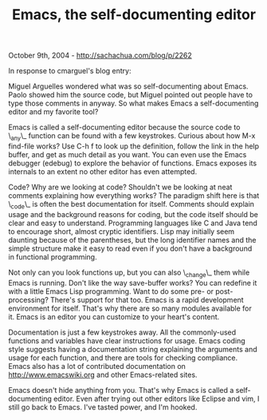 #+TITLE: Emacs, the self-documenting editor

October 9th, 2004 -
[[http://sachachua.com/blog/p/2262][http://sachachua.com/blog/p/2262]]

In response to cmarguel's blog entry:

Miguel Arguelles wondered what was so self-documenting about Emacs.
 Paolo showed him the source code, but Miguel pointed out people have
 to type those comments in anyway. So what makes Emacs a
 self-documenting editor and my favorite tool?

Emacs is called a self-documenting editor because the source code to
 \_any\_ function can be found with a few keystrokes. Curious about how
 M-x find-file works? Use C-h f to look up the definition, follow the
 link in the help buffer, and get as much detail as you want. You can
 even use the Emacs debugger (edebug) to explore the behavior of
 functions. Emacs exposes its internals to an extent no other editor
 has even attempted.

Code? Why are we looking at code? Shouldn't we be looking at neat
 comments explaining how everything works? The paradigm shift here is
 that \_code\_ is often the best documentation for itself. Comments
 should explain usage and the background reasons for coding, but the
 code itself should be clear and easy to understand. Programming
 languages like C and Java tend to encourage short, almost cryptic
 identifiers. Lisp may initially seem daunting because of the
 parentheses, but the long identifier names and the simple structure
 make it easy to read even if you don't have a background in functional
 programming.

Not only can you look functions up, but you can also \_change\_ them
 while Emacs is running. Don't like the way save-buffer works? You can
 redefine it with a little Emacs Lisp programming. Want to do some pre-
 or post-processing? There's support for that too. Emacs is a rapid
 development environment for itself. That's why there are so many
 modules available for it. Emacs is an editor you can customize to your
 heart's content.

Documentation is just a few keystrokes away. All the commonly-used
 functions and variables have clear instructions for usage. Emacs
 coding style suggests having a documentation string explaining the
 arguments and usage for each function, and there are tools for
 checking compliance. Emacs also has a lot of contributed documentation
 on [[http://www.emacswiki.org][http://www.emacswiki.org]] and other
Emacs-related sites.

Emacs doesn't hide anything from you. That's why Emacs is called a
 self-documenting editor. Even after trying out other editors like
 Eclipse and vim, I still go back to Emacs. I've tasted power, and I'm
 hooked.
